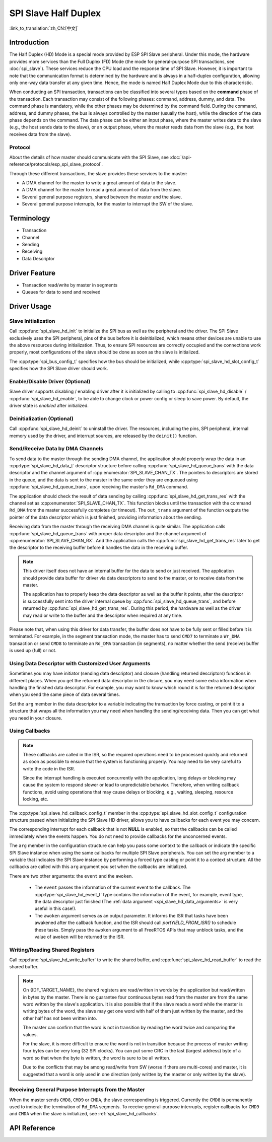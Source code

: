 SPI Slave Half Duplex
=====================

:link_to_translation:`zh_CN:[中文]`

Introduction
------------

The Half Duplex (HD) Mode is a special mode provided by ESP SPI Slave peripheral. Under this mode, the hardware provides more services than the Full Duplex (FD) Mode (the mode for general-purpose SPI transactions, see :doc:`spi_slave`). These services reduce the CPU load and the response time of SPI Slave. However, it is important to note that the communication format is determined by the hardware and is always in a half-duplex configuration, allowing only one-way data transfer at any given time. Hence, the mode is named Half Duplex Mode due to this characteristic.

When conducting an SPI transaction, transactions can be classified into several types based on the **command** phase of the transaction. Each transaction may consist of the following phases: command, address, dummy, and data. The command phase is mandatory, while the other phases may be determined by the command field. During the command, address, and dummy phases, the bus is always controlled by the master (usually the host), while the direction of the data phase depends on the command. The data phase can be either an input phase, where the master writes data to the slave (e.g., the host sends data to the slave), or an output phase, where the master reads data from the slave (e.g., the host receives data from the slave).

Protocol
^^^^^^^^

About the details of how master should communicate with the SPI Slave, see :doc:`/api-reference/protocols/esp_spi_slave_protocol`.

Through these different transactions, the slave provides these services to the master:

- A DMA channel for the master to write a great amount of data to the slave.
- A DMA channel for the master to read a great amount of data from the slave.
- Several general purpose registers, shared between the master and the slave.
- Several general purpose interrupts, for the master to interrupt the SW of the slave.

Terminology
-----------

- Transaction
- Channel
- Sending
- Receiving
- Data Descriptor

Driver Feature
--------------

- Transaction read/write by master in segments

- Queues for data to send and received

Driver Usage
------------

Slave Initialization
^^^^^^^^^^^^^^^^^^^^

Call :cpp:func:`spi_slave_hd_init` to initialize the SPI bus as well as the peripheral and the driver. The SPI Slave exclusively uses the SPI peripheral, pins of the bus before it is deinitialized, which means other devices are unable to use the above resources during initialization. Thus, to ensure SPI resources are correctly occupied and the connections work properly, most configurations of the slave should be done as soon as the slave is initialized.

The :cpp:type:`spi_bus_config_t` specifies how the bus should be initialized, while :cpp:type:`spi_slave_hd_slot_config_t` specifies how the SPI Slave driver should work.

Enable/Disable Driver (Optional)
^^^^^^^^^^^^^^^^^^^^^^^^^^^^^^^^

Slave driver supports disabling / enabling driver after it is initialized by calling to :cpp:func:`spi_slave_hd_disable` / :cpp:func:`spi_slave_hd_enable`, to be able to change clock or power config or sleep to save power. By default, the driver state is `enabled` after initialized.

Deinitialization (Optional)
^^^^^^^^^^^^^^^^^^^^^^^^^^^

Call :cpp:func:`spi_slave_hd_deinit` to uninstall the driver. The resources, including the pins, SPI peripheral, internal memory used by the driver, and interrupt sources, are released by the ``deinit()`` function.

Send/Receive Data by DMA Channels
^^^^^^^^^^^^^^^^^^^^^^^^^^^^^^^^^

To send data to the master through the sending DMA channel, the application should properly wrap the data in an :cpp:type:`spi_slave_hd_data_t` descriptor structure before calling :cpp:func:`spi_slave_hd_queue_trans` with the data descriptor and the channel argument of :cpp:enumerator:`SPI_SLAVE_CHAN_TX`. The pointers to descriptors are stored in the queue, and the data is sent to the master in the same order they are enqueued using :cpp:func:`spi_slave_hd_queue_trans`, upon receiving the master's ``Rd_DMA`` command.

The application should check the result of data sending by calling :cpp:func:`spi_slave_hd_get_trans_res` with the channel set as :cpp:enumerator:`SPI_SLAVE_CHAN_TX`. This function blocks until the transaction with the command ``Rd_DMA`` from the master successfully completes (or timeout). The ``out_trans`` argument of the function outputs the pointer of the data descriptor which is just finished, providing information about the sending.

Receiving data from the master through the receiving DMA channel is quite similar. The application calls :cpp:func:`spi_slave_hd_queue_trans` with proper data descriptor and the channel argument of :cpp:enumerator:`SPI_SLAVE_CHAN_RX`. And the application calls the :cpp:func:`spi_slave_hd_get_trans_res` later to get the descriptor to the receiving buffer before it handles the data in the receiving buffer.

.. note::

    This driver itself does not have an internal buffer for the data to send or just received. The application should provide data buffer for driver via data descriptors to send to the master, or to receive data from the master.

    The application has to properly keep the data descriptor as well as the buffer it points, after the descriptor is successfully sent into the driver internal queue by :cpp:func:`spi_slave_hd_queue_trans`, and before returned by :cpp:func:`spi_slave_hd_get_trans_res`. During this period, the hardware as well as the driver may read or write to the buffer and the descriptor when required at any time.

Please note that, when using this driver for data transfer, the buffer does not have to be fully sent or filled before it is terminated. For example, in the segment transaction mode, the master has to send ``CMD7`` to terminate a ``Wr_DMA`` transaction or send ``CMD8`` to terminate an ``Rd_DMA`` transaction (in segments), no matter whether the send (receive) buffer is used up (full) or not.

.. _spi_slave_hd_data_arguments:

Using Data Descriptor with Customized User Arguments
^^^^^^^^^^^^^^^^^^^^^^^^^^^^^^^^^^^^^^^^^^^^^^^^^^^^

Sometimes you may have initiator (sending data descriptor) and closure (handling returned descriptors) functions in different places. When you get the returned data descriptor in the closure, you may need some extra information when handling the finished data descriptor. For example, you may want to know which round it is for the returned descriptor when you send the same piece of data several times.

Set the ``arg`` member in the data descriptor to a variable indicating the transaction by force casting, or point it to a structure that wraps all the information you may need when handling the sending/receiving data. Then you can get what you need in your closure.

.. _spi_slave_hd_callbacks:

Using Callbacks
^^^^^^^^^^^^^^^

.. note::

    These callbacks are called in the ISR, so the required operations need to be processed quickly and returned as soon as possible to ensure that the system is functioning properly. You may need to be very careful to write the code in the ISR.

    Since the interrupt handling is executed concurrently with the application, long delays or blocking may cause the system to respond slower or lead to unpredictable behavior. Therefore, when writing callback functions, avoid using operations that may cause delays or blocking, e.g., waiting, sleeping, resource locking, etc.

The :cpp:type:`spi_slave_hd_callback_config_t` member in the :cpp:type:`spi_slave_hd_slot_config_t` configuration structure passed when initializing the SPI Slave HD driver, allows you to have callbacks for each event you may concern.

The corresponding interrupt for each callback that is not **NULL** is enabled, so that the callbacks can be called immediately when the events happen. You do not need to provide callbacks for the unconcerned events.

The ``arg`` member in the configuration structure can help you pass some context to the callback or indicate the specific SPI Slave instance when using the same callbacks for multiple SPI Slave peripherals. You can set the arg member to a variable that indicates the SPI Slave instance by performing a forced type casting or point it to a context structure. All the callbacks are called with this ``arg`` argument you set when the callbacks are initialized.

There are two other arguments: the ``event`` and the ``awoken``.

    - The ``event`` passes the information of the current event to the callback. The :cpp:type:`spi_slave_hd_event_t` type contains the information of the event, for example, event type, the data descriptor just finished (The :ref:`data argument <spi_slave_hd_data_arguments>` is very useful in this case!).
    - The ``awoken`` argument serves as an output parameter. It informs the ISR that tasks have been awakened after the callback function, and the ISR should call `portYIELD_FROM_ISR()` to schedule these tasks. Simply pass the ``awoken`` argument to all FreeRTOS APIs that may unblock tasks, and the value of ``awoken`` will be returned to the ISR.

Writing/Reading Shared Registers
^^^^^^^^^^^^^^^^^^^^^^^^^^^^^^^^

Call :cpp:func:`spi_slave_hd_write_buffer` to write the shared buffer, and :cpp:func:`spi_slave_hd_read_buffer` to read the shared buffer.

.. note::

    On {IDF_TARGET_NAME}, the shared registers are read/written in words by the application but read/written in bytes by the master. There is no guarantee four continuous bytes read from the master are from the same word written by the slave's application. It is also possible that if the slave reads a word while the master is writing bytes of the word, the slave may get one word with half of them just written by the master, and the other half has not been written into.

    The master can confirm that the word is not in transition by reading the word twice and comparing the values.

    For the slave, it is more difficult to ensure the word is not in transition because the process of master writing four bytes can be very long (32 SPI clocks). You can put some CRC in the last (largest address) byte of a word so that when the byte is written, the word is sure to be all written.

    Due to the conflicts that may be among read/write from SW (worse if there are multi-cores) and master, it is suggested that a word is only used in one direction (only written by the master or only written by the slave).

Receiving General Purpose Interrupts from the Master
^^^^^^^^^^^^^^^^^^^^^^^^^^^^^^^^^^^^^^^^^^^^^^^^^^^^

When the master sends ``CMD8``, ``CMD9`` or ``CMDA``, the slave corresponding is triggered. Currently the ``CMD8`` is permanently used to indicate the termination of ``Rd_DMA`` segments. To receive general-purpose interrupts, register callbacks for ``CMD9`` and ``CMDA`` when the slave is initialized, see :ref:`spi_slave_hd_callbacks`.

.. only:: SOC_SPI_SUPPORT_SLEEP_RETENTION

    Sleep Retention
    ^^^^^^^^^^^^^^^

    {IDF_TARGET_NAME} supports to retain the SPI register context before entering **light sleep** and restore them after waking up. This means you don't have to re-init the SPI driver after the light sleep.

    This feature can be enabled by setting the flag :c:macro:`SPICOMMON_BUSFLAG_SLP_ALLOW_PD`. It will allow the system to power down the SPI in light sleep, meanwhile save the register context. It can help to save more power consumption with some extra cost of the memory.

    Notice that when GPSPI is working as a slave, it is **not** support to enter sleep when any transaction (including TX and RX) is not finished.

.. only:: not esp32

  Application Examples
  --------------------

  The code example for Device/Host communication can be found in the :example:`peripherals/spi_slave_hd` directory of ESP-IDF examples.

  - :example: `peripherals/spi_slave_hd/append_mode` demonstrates how to use the SPI Slave HD driver and ESSL driver to communicate (ESSL driver is an encapsulated layer based on SPI Master driver to communicate with halfduplex mode SPI Slave).

  - :example: `peripherals/spi_slave_hd/segment_mode` demonstrate two ways to use the SPI Slave Halfduplex Segment Mode: Using the SPI Slave Halfduplex driver with two tasks repeating transactions with the SPI Master, and using the ESP Serial Slave Link APIs for multiple exchanges with the slave.


API Reference
-------------

.. include-build-file:: inc/spi_slave_hd.inc
